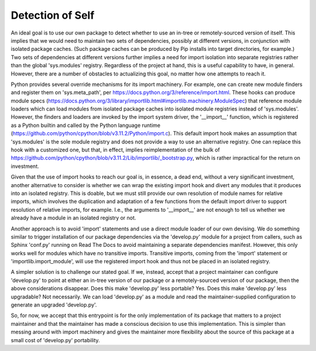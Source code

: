 .. vim: set fileencoding=utf-8:
.. -*- coding: utf-8 -*-
.. +--------------------------------------------------------------------------+
   |                                                                          |
   | Licensed under the Apache License, Version 2.0 (the "License");          |
   | you may not use this file except in compliance with the License.         |
   | You may obtain a copy of the License at                                  |
   |                                                                          |
   |     http://www.apache.org/licenses/LICENSE-2.0                           |
   |                                                                          |
   | Unless required by applicable law or agreed to in writing, software      |
   | distributed under the License is distributed on an "AS IS" BASIS,        |
   | WITHOUT WARRANTIES OR CONDITIONS OF ANY KIND, either express or implied. |
   | See the License for the specific language governing permissions and      |
   | limitations under the License.                                           |
   |                                                                          |
   +--------------------------------------------------------------------------+


Detection of Self
===============================================================================

An ideal goal is to use our own package to detect whether to use an in-tree
or remotely-sourced version of itself. This implies that we would need to
maintain two sets of dependencies, possibly at different versions, in
conjunction with isolated package caches. (Such package caches can be
produced by Pip installs into target directories, for example.) Two sets of
dependencies at different versions further implies a need for import
isolation into separate registries rather than the global 'sys.modules'
registry. Regardless of the project at hand, this is a useful capability to
have, in general. However, there are a number of obstacles to actualizing
this goal, no matter how one attempts to reach it.

Python provides several override mechanisms for its import machinery. For
example, one can create new module finders and register them on
'sys.meta_path', per https://docs.python.org/3/reference/import.html.
These hooks can produce module specs
(https://docs.python.org/3/library/importlib.html#importlib.machinery.ModuleSpec)
that reference module loaders which can load modules from isolated package
caches into isolated module registries instead of 'sys.modules'. However, the
finders and loaders are invoked by the import system driver, the '__import__'
function, which is registered as a Python builtin and called by the Python
language runtime
(https://github.com/python/cpython/blob/v3.11.2/Python/import.c).
This default import hook makes an assumption that 'sys.modules' is the sole
module registry and does not provide a way to use an alternative registry.
One can replace this hook with a customized one, but that, in effect, implies
reimplementation of the bulk of
https://github.com/python/cpython/blob/v3.11.2/Lib/importlib/_bootstrap.py,
which is rather impractical for the return on investment.

Given that the use of import hooks to reach our goal is, in essence, a dead
end, without a very significant investment, another alternative to consider
is whether we can wrap the existing import hook and divert any modules that
it produces into an isolated registry. This is doable, but we must still
provide our own resolution of module names for relative imports, which
involves the duplication and adaptation of a few functions from the default
import driver to support resolution of relative imports, for example. I.e.,
the arguments to '__import__' are not enough to tell us whether we already
have a module in an isolated registry or not.

Another approach is to avoid 'import' statements and use a direct module
loader of our own devising. We do something similar to trigger installation
of our package dependencies via the 'develop.py' module for a project from
callers, such as Sphinx 'conf.py' running on Read The Docs to avoid
maintaining a separate dependencies manifest. However, this only works well
for modules which have no transitive imports. Transitive imports, coming from
the 'import' statement or 'importlib.import_module', will use the registered
import hook and thus not be placed in an isolated registry.

A simpler solution is to challenge our stated goal. If we, instead, accept
that a project maintainer can configure 'develop.py' to point at either an
in-tree version of our package or a remotely-sourced version of our package,
then the above considerations disappear. Does this make 'develop.py' less
portable? Yes. Does this make 'develop.py' less upgradable? Not necessarily.
We can load 'develop.py' as a module and read the maintainer-supplied
configuration to generate an upgraded 'develop.py'.

So, for now, we accept that this entrypoint is for the only implementation of
its package that matters to a project maintainer and that the maintainer has
made a conscious decision to use this implementation. This is simpler than
messing around with import machinery and gives the maintainer more
flexibility about the source of this package at a small cost of 'develop.py'
portability.

